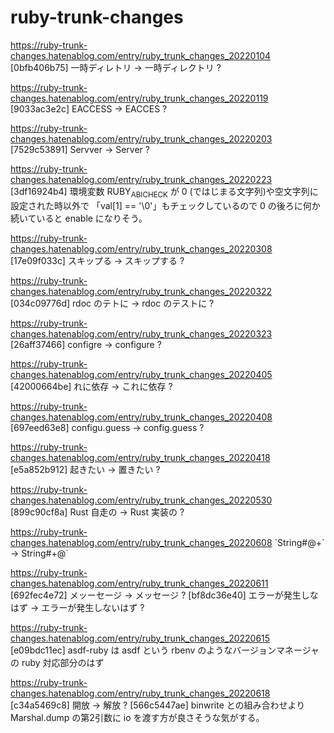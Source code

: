 * ruby-trunk-changes

https://ruby-trunk-changes.hatenablog.com/entry/ruby_trunk_changes_20220104
[0bfb406b75] 一時ディレトリ → 一時ディレクトリ ?

https://ruby-trunk-changes.hatenablog.com/entry/ruby_trunk_changes_20220119
[9033ac3e2c] EACCESS → EACCES ?

https://ruby-trunk-changes.hatenablog.com/entry/ruby_trunk_changes_20220203
[7529c53891] Servver → Server ?

https://ruby-trunk-changes.hatenablog.com/entry/ruby_trunk_changes_20220223
[3df16924b4] 環境変数 RUBY_ABI_CHECK が 0 (ではじまる文字列)や空文字列に設定された時以外で
「val[1] == '\0'」もチェックしているので 0 の後ろに何か続いていると enable になりそう。

https://ruby-trunk-changes.hatenablog.com/entry/ruby_trunk_changes_20220308
[17e09f033c] スキップる → スキップする ?

https://ruby-trunk-changes.hatenablog.com/entry/ruby_trunk_changes_20220322
[034c09776d] rdoc のテトに → rdoc のテストに ?

https://ruby-trunk-changes.hatenablog.com/entry/ruby_trunk_changes_20220323
[26aff37466] configre → configure ?

https://ruby-trunk-changes.hatenablog.com/entry/ruby_trunk_changes_20220405
[42000664be] れに依存 → これに依存 ?

https://ruby-trunk-changes.hatenablog.com/entry/ruby_trunk_changes_20220408
[697eed63e8] configu.guess → config.guess ?

https://ruby-trunk-changes.hatenablog.com/entry/ruby_trunk_changes_20220418
[e5a852b912] 起きたい → 置きたい ?

https://ruby-trunk-changes.hatenablog.com/entry/ruby_trunk_changes_20220530
[899c90cf8a] Rust 自走の → Rust 実装の ?

https://ruby-trunk-changes.hatenablog.com/entry/ruby_trunk_changes_20220608
`String#@+` → String#+@`

https://ruby-trunk-changes.hatenablog.com/entry/ruby_trunk_changes_20220611
[692fec4e72] メッーセージ → メッセージ ?
[bf8dc36e40] エラーが発生しなはず → エラーが発生しないはず ?

https://ruby-trunk-changes.hatenablog.com/entry/ruby_trunk_changes_20220615
[e09bdc11ec] asdf-ruby は asdf という rbenv のようなバージョンマネージャの ruby 対応部分のはず

https://ruby-trunk-changes.hatenablog.com/entry/ruby_trunk_changes_20220618
[c34a5469c8] 開放 → 解放 ?
[566c5447ae] binwrite との組み合わせより Marshal.dump の第2引数に io を渡す方が良さそうな気がする。
